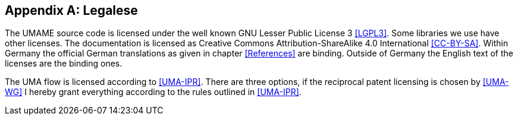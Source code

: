 [appendix]
== Legalese

The UMAME source code is licensed under the well known GNU Lesser Public License 3 <<LGPL3>>. Some libraries we use have
other licenses. The documentation is licensed as Creative Commons Attribution-ShareAlike 4.0 International <<CC-BY-SA>>.
Within Germany the official German translations as given in chapter <<References>> are binding. Outside of Germany the
English text of the licenses are the binding ones.

The (((UMA flow)))UMA flow is licensed according to <<UMA-IPR>>. There are three options, if the reciprocal patent
licensing is chosen by <<UMA-WG>> I hereby grant everything according to the rules outlined in <<UMA-IPR>>.